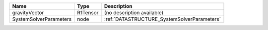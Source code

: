 

====================== ======== =========================================== 
Name                   Type     Description                                 
====================== ======== =========================================== 
gravityVector          R1Tensor (no description available)                  
SystemSolverParameters node     :ref:`DATASTRUCTURE_SystemSolverParameters` 
====================== ======== =========================================== 


